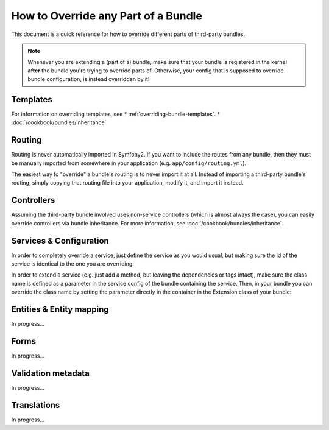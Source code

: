 .. index::
   single: Bundle; Inheritance

How to Override any Part of a Bundle
====================================

This document is a quick reference for how to override different parts of
third-party bundles.

.. note::

    Whenever you are extending a (part of a) bundle, make sure that your bundle
    is registered in the kernel **after** the bundle you're trying to override
    parts of. Otherwise, your config that is supposed to override bundle 
    configuration, is instead overridden by it!

Templates
---------

For information on overriding templates, see
* :ref:`overriding-bundle-templates`.
* :doc:`/cookbook/bundles/inheritance`

Routing
-------

Routing is never automatically imported in Symfony2. If you want to include
the routes from any bundle, then they must be manually imported from somewhere
in your application (e.g. ``app/config/routing.yml``).

The easiest way to "override" a bundle's routing is to never import it at
all. Instead of importing a third-party bundle's routing, simply copying
that routing file into your application, modify it, and import it instead.

Controllers
-----------

Assuming the third-party bundle involved uses non-service controllers (which
is almost always the case), you can easily override controllers via bundle
inheritance. For more information, see :doc:`/cookbook/bundles/inheritance`.

Services & Configuration
------------------------

In order to completely override a service, just define the service as you would
usual, but making sure the id of the service is identical to the one you are
overriding.

In order to extend a service (e.g. just add a method, but leaving the
dependencies or tags intact), make sure the class name is defined as a parameter
in the service config of the bundle containing the service. Then, in your bundle
you can override the class name by setting the parameter directly in the
container in the Extension class of your bundle:

.. code-block:: html+php
    <?php

    namespace Foo\BarBundle\DependencyInjection;

    use Symfony\Component\DependencyInjection\ContainerBuilder;
    use Symfony\Component\Config\FileLocator;
    use Symfony\Component\HttpKernel\DependencyInjection\Extension;
    use Symfony\Component\DependencyInjection\Loader;

    class FooBarExtension extends Extension
    {

        public function load(array $configs, ContainerBuilder $container)
        {
            $configuration = new Configuration();
            $config = $this->processConfiguration($configuration, $configs);

            $container->setParameter('parameter_name.containing.service_class', 'Foo\BarBundle\Service\Service');

            $loader = new Loader\XmlFileLoader($container, new FileLocator(__DIR__.'/../Resources/config'));
            $loader->load('services.xml');
        }
    }

Entities & Entity mapping
-------------------------

In progress...

Forms
-----

In progress...

Validation metadata
-------------------

In progress...

Translations
------------

In progress...